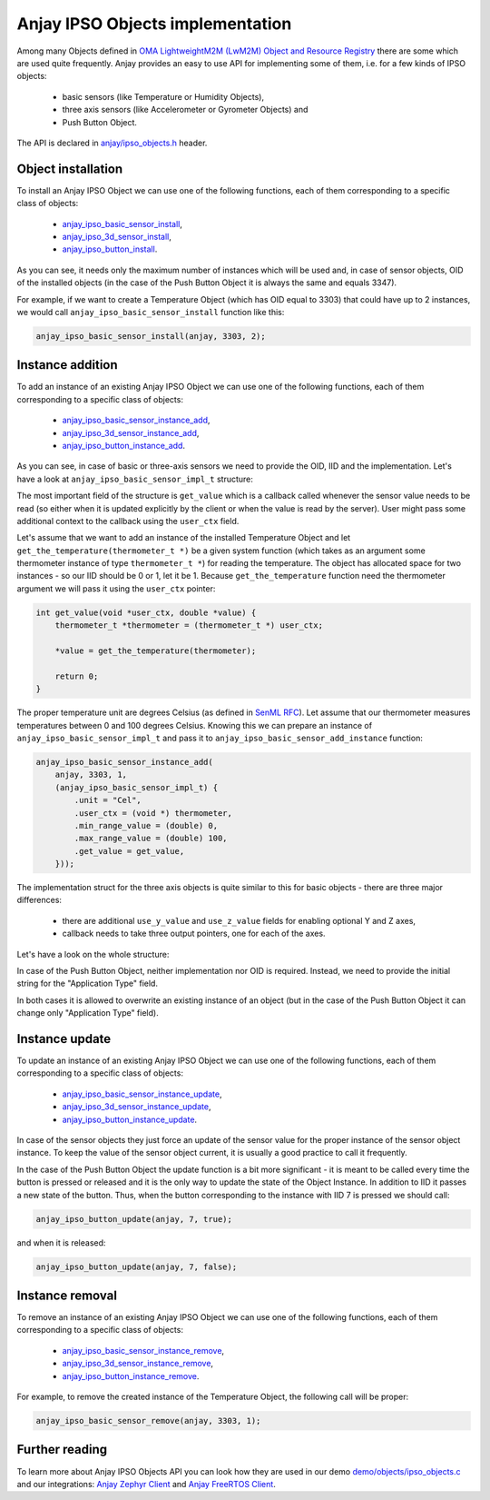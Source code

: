 ..
   Copyright 2017-2021 AVSystem <avsystem@avsystem.com>

   Licensed under the Apache License, Version 2.0 (the "License");
   you may not use this file except in compliance with the License.
   You may obtain a copy of the License at

       http://www.apache.org/licenses/LICENSE-2.0

   Unless required by applicable law or agreed to in writing, software
   distributed under the License is distributed on an "AS IS" BASIS,
   WITHOUT WARRANTIES OR CONDITIONS OF ANY KIND, either express or implied.
   See the License for the specific language governing permissions and
   limitations under the License.

.. highlight:: c

Anjay IPSO Objects implementation
=================================

Among many Objects defined in
`OMA LightweightM2M (LwM2M) Object and Resource Registry
<https://technical.openmobilealliance.org/OMNA/LwM2M/LwM2MRegistry.html>`_
there are some which are used quite frequently.
Anjay provides an easy to use API for implementing some of them, i.e. for a few
kinds of IPSO objects:

 * basic sensors (like Temperature or Humidity Objects),
 * three axis sensors (like Accelerometer or Gyrometer Objects) and
 * Push Button Object.

The API is declared in `anjay/ipso_objects.h <../api/ipso__objects_8h.html>`_ header.

Object installation
-------------------

To install an Anjay IPSO Object we can use one of the following functions, each
of them corresponding to a specific class of objects:

 * `anjay_ipso_basic_sensor_install <../api/ipso__objects_8h.html#a8a95f45e84db077652f65d272ccbf730>`_,
 * `anjay_ipso_3d_sensor_install <../api/ipso__objects_8h.html#a9911f0f48d8cdebcbd8bfd9859f43358>`_,
 * `anjay_ipso_button_install <../api/ipso__objects_8h.html#a11e68bd571d70da7d17ee5c73cff6e0d>`_.

As you can see, it needs only the maximum number of
instances which will be used and, in case of sensor objects, OID of the
installed objects (in the case of the Push Button Object it is always the same
and equals 3347). 

For example, if we want to create a Temperature Object (which has OID equal to
3303) that could have up to 2 instances, we would call
``anjay_ipso_basic_sensor_install`` function like this:

.. code-block:: c

    anjay_ipso_basic_sensor_install(anjay, 3303, 2);

Instance addition
-----------------

To add an instance of an existing Anjay IPSO Object we can use one of the following functions,
each of them corresponding to a specific class of objects:

 * `anjay_ipso_basic_sensor_instance_add <../api/ipso__objects_8h.html#adc74272152c265197c86eff505bde54a>`_,
 * `anjay_ipso_3d_sensor_instance_add <../api/ipso__objects_8h.html#a822eca024f1b55d83ca6828b56b02bef>`_,
 * `anjay_ipso_button_instance_add <../api/ipso__objects_8h.html#ae981fe67ce9c2e9032284f26fa5fb3c3>`_.

As you can see, in case of basic or three-axis sensors we need to provide the
OID, IID and the implementation. Let's have a look at
``anjay_ipso_basic_sensor_impl_t`` structure:


.. snippet-source:: include_public/anjay/ipso_objects.h

    typedef struct anjay_ipso_basic_sensor_impl_struct {
        /**
        * Unit of the measured values.
        *
        * The pointed string won't be copied, so user code must assure that the
        * pointer will remain valid for the lifetime of the object.
        */
        const char *unit;

        /**
        * User context which will be passed to @ref get_value callback.
        */
        void *user_context;

        /**
        * The minimum value that can be measured by the sensor.
        *
        * If the value is NaN the resource won't be created.
        */
        double min_range_value;

        /**
        * The maximum value that can be measured by the sensor.
        *
        * If the value is NaN the resource won't be created.
        */
        double max_range_value;

        /**
        * User provided callback for reading the sensor value.
        */
        anjay_ipso_basic_sensor_value_reader_t *get_value;
    } anjay_ipso_basic_sensor_impl_t;

The most important field of the structure is ``get_value`` which is a callback
called whenever the sensor value needs to be read (so either when it is
updated explicitly by the client or when the value is read by the server).
User might pass some additional context to the callback using the ``user_ctx``
field.

Let's assume that we want to add an instance of the installed Temperature
Object and let ``get_the_temperature(thermometer_t *)`` be a given system
function (which takes as an argument some thermometer instance of 
type ``thermometer_t *``) for reading the temperature. The object has allocated
space for two instances - so our IID should be 0 or 1, let it be 1.
Because ``get_the_temperature`` function need the thermometer argument we will
pass it using the ``user_ctx`` pointer:

.. code-block:: c

    int get_value(void *user_ctx, double *value) {
        thermometer_t *thermometer = (thermometer_t *) user_ctx;

        *value = get_the_temperature(thermometer);

        return 0;
    }

The proper temperature unit are degrees Celsius (as defined in 
`SenML RFC <https://datatracker.ietf.org/doc/html/rfc8428#section-12.1>`_).
Let assume that our thermometer measures temperatures between 0 and 100 degrees
Celsius. Knowing this we can prepare an instance of
``anjay_ipso_basic_sensor_impl_t`` and pass it to
``anjay_ipso_basic_sensor_add_instance`` function:

.. code-block:: c

    anjay_ipso_basic_sensor_instance_add(
        anjay, 3303, 1,
        (anjay_ipso_basic_sensor_impl_t) {
            .unit = "Cel",
            .user_ctx = (void *) thermometer,
            .min_range_value = (double) 0,
            .max_range_value = (double) 100,
            .get_value = get_value,
        }));

The implementation struct for the three axis objects is quite similar to this
for basic objects - there are three major differences:

 * there are additional ``use_y_value`` and ``use_z_value`` fields for enabling
   optional Y and Z axes,

 * callback needs to take three output pointers, one for each of the axes.

Let's have a look on the whole structure:

.. snippet-source:: include_public/anjay/ipso_objects.h

    typedef struct anjay_ipso_3d_sensor_impl_struct {
        /**
        * Unit of the measured values.
        *
        * The pointed string won't be copied, so user code must assure that the
        * pointer will remain valid for the lifetime of the object.
        */
        const char *unit;
        /**
        * Enables usage of the optional Y axis.
        */
        bool use_y_value;
        /**
        * Enables usage of the optional Z axis.
        */
        bool use_z_value;

        /**
        * User context which will be passed to @ref get_values callback.
        */
        void *user_context;

        /**
        * The minimum value that can be measured by the sensor.
        *
        * If the value is NaN the resource won't be created.
        */
        double min_range_value;

        /**
        * The maximum value that can be measured by the sensor.
        *
        * If the value is NaN the resource won't be created.
        */
        double max_range_value;

        /**
        * User provided callback for reading the sensor value.
        */
        anjay_ipso_3d_sensor_value_reader_t *get_values;
    } anjay_ipso_3d_sensor_impl_t;

In case of the Push Button Object, neither implementation nor OID is required.
Instead, we need to provide the initial string for the "Application Type" field.

In both cases it is allowed to overwrite an existing instance of an object
(but in the case of the Push Button Object it can change only "Application Type"
field).

Instance update
---------------

To update an instance of an existing Anjay IPSO Object we can use one of the following functions,
each of them corresponding to a specific class of objects:

 * `anjay_ipso_basic_sensor_instance_update <../api/ipso__objects_8h.html#adb1d4d64c728ad7e77f35c8c28eb74bf>`_,
 * `anjay_ipso_3d_sensor_instance_update <../api/ipso__objects_8h.html#a254fafed91f3ef3613ae29de05a67449>`_,
 * `anjay_ipso_button_instance_update <../api/ipso__objects_8h.html#a84a9bf58b9cff7e1bd5fe9083576cfa2>`_.

In case of the sensor objects they just force an update of the sensor value
for the proper instance of the sensor object instance. To keep the value of
the sensor object current, it is usually a good practice to call it frequently.

In the case of the Push Button Object the update function is a bit more
significant - it is meant to be called every time the button is pressed or
released and it is the only way to update the state of the Object Instance.
In addition to IID it passes a new state of the button. Thus, when the button
corresponding to the instance with IID 7 is pressed we should call:

.. code-block:: c

    anjay_ipso_button_update(anjay, 7, true);

and when it is released:

.. code-block:: c

    anjay_ipso_button_update(anjay, 7, false);

.. note:

    It is not safe to call update functions for the IPSO objects (as all of the
    Anjay API functions) from an ISR context.

Instance removal
----------------

To remove an instance of an existing Anjay IPSO Object we can use one of the following functions,
each of them corresponding to a specific class of objects:

 * `anjay_ipso_basic_sensor_instance_remove <../api/ipso__objects_8h.html#a50e8c38ac2271e9d702d305349ea79c3>`_,
 * `anjay_ipso_3d_sensor_instance_remove <../api/ipso__objects_8h.html#a2bd255f62cf4817ea567b65ddae6644c>`_,
 * `anjay_ipso_button_instance_remove <../api/ipso__objects_8h.html#af53a1881ef4ed8de52cb000700a0dbb9>`_.

For example, to remove the created instance of the Temperature Object, the
following call will be proper:

.. code-block:: c

    anjay_ipso_basic_sensor_remove(anjay, 3303, 1);

Further reading
---------------

To learn more about Anjay IPSO Objects API you can look how they are used in
our demo `demo/objects/ipso_objects.c <../../../../../demo/objects/ipso_objects.c>`_
and our integrations: `Anjay Zephyr Client <https://github.com/AVSystem/Anjay-zephyr-client>`_
and `Anjay FreeRTOS Client <https://github.com/AVSystem/Anjay-freertos-client>`_.

